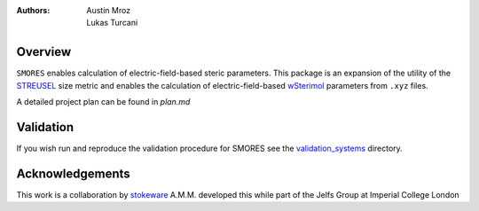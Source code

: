 :authors: - Austin Mroz
          - Lukas Turcani

Overview
========
``SMORES`` enables calculation of electric-field-based steric
parameters. This package is an expansion of the utility of the STREUSEL__
size metric and enables the calculation of electric-field-based
wSterimol__ parameters from ``.xyz`` files.

A detailed project plan can be found in `plan.md`

__ https://github.com/austin-mroz/STREUSEL
__ https://github.com/bobbypaton/wSterimol

Validation
==========

If you wish run and reproduce the validation procedure for SMORES
see the validation_systems__ directory.

__ validation_systems

Acknowledgements
================
This work is a collaboration by stokeware__
A.M.M. developed this while part of the Jelfs Group at Imperial College London

__ https://github.com/stokewhere
